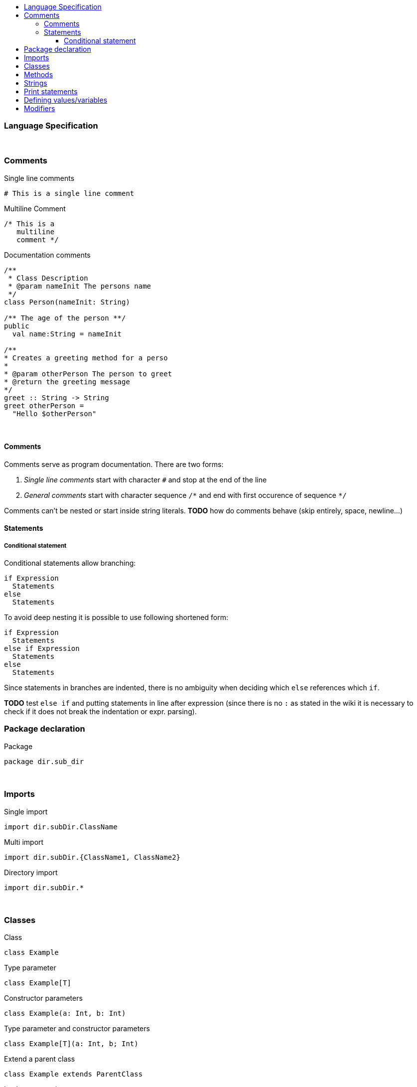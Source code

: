 :toc: macro
:toc-title:
:toclevels: 99

toc::[]

### Language Specification

{nbsp} +

### Comments
Single line comments
```
# This is a single line comment
```
Multiline Comment
```
/* This is a
   multiline
   comment */
```
Documentation comments
```
/**
 * Class Description
 * @param nameInit The persons name
 */
class Person(nameInit: String)

/** The age of the person **/
public
  val name:String = nameInit

/**
* Creates a greeting method for a perso
*
* @param otherPerson The person to greet
* @return the greeting message
*/
greet :: String -> String
greet otherPerson =
  "Hello $otherPerson"
```
{nbsp} +

#### Comments

Comments serve as program documentation. There are two forms:

. _Single line comments_ start with character `#` and stop at the end of the line
. _General comments_ start with character sequence `/\*` and end with first occurence of sequence `*/`

Comments can't be nested or start inside string literals. *TODO* how do comments behave (skip entirely, space, newline...)

#### Statements

##### Conditional statement

Conditional statements allow branching:
```
if Expression
  Statements
else
  Statements
```

To avoid deep nesting it is possible to use following shortened form:

```
if Expression
  Statements
else if Expression
  Statements
else
  Statements
```

Since statements in branches are indented, there is no ambiguity when deciding which `else` references which `if`.

*TODO* test `else if` and putting statements in line after expression (since there is no `:` as stated in the wiki it is necessary to check if it does not break the indentation or expr. parsing).

### Package declaration
Package
```
package dir.sub_dir
```
{nbsp} +

### Imports
Single import
```
import dir.subDir.ClassName
```
Multi import
```
import dir.subDir.{ClassName1, ClassName2}
```
Directory import
```
import dir.subDir.*
```
{nbsp} +

### Classes
Class
```
class Example
```

Type parameter
```
class Example[T]
```

Constructor parameters
```
class Example(a: Int, b: Int)
```

Type parameter and constructor parameters
```
class Example[T](a: Int, b; Int)
```

Extend a parent class
```
class Example extends ParentClass
```

Implement a trait
```
class Example extends ParentClass with TraitName
```
{nbsp} +

### Methods

Inline
```
add (a: Int, b: Int): Int = a + b
```

Multi-line
```
add (a: Int, b: Int): Int
  // Do something
  a + b
```

Type inference
```
add (a: Int, b: Int) = a + b
```
{nbsp} +

### Strings
Double quoted string
```
"This is a double quoted string"
```
{nbsp} +

### Print statements
Print
```
print ("Hello world!")
```
Print with new line
```
println ("Hello world!")
```
Print format
```
printf("Hello %s\n, "world")
```
{nbsp} +

### Defining values/variables
Value (Immutable)
```
val valName: ClassName = new ClassName()
```
Variable (Mutable)
```
var varName: ClassName = new ClassName()
```
Type inference
```
val x = 10              // Determines that x is an Int
val y = new ClassName() // Determines that y is a ClassName instance
```
{nbsp} +

### Modifiers
Modifiers for values/variables is defined after the class definition
```
public
  val x = "public"
  val y = 20
protected
  val z = "
```


{nbsp} +